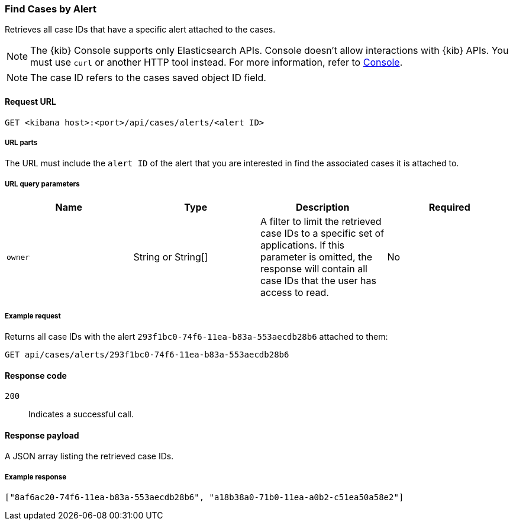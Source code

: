 [[cases-api-find-cases-by-alert]]
=== Find Cases by Alert

Retrieves all case IDs that have a specific alert attached to the cases.

NOTE: The {kib} Console supports only Elasticsearch APIs. Console doesn't allow interactions with {kib} APIs. You must use `curl` or another HTTP tool instead. For more information, refer to https://www.elastic.co/guide/en/kibana/current/console-kibana.html[Console].

NOTE: The case ID refers to the cases saved object ID field.

==== Request URL

`GET <kibana host>:<port>/api/cases/alerts/<alert ID>`

===== URL parts

The URL must include the `alert ID` of the alert that you are interested in find the associated cases it is attached to.

===== URL query parameters

[width="100%",options="header"]
|==============================================
|Name |Type |Description |Required

|`owner` |String or String[] |A filter to limit the retrieved case IDs to a specific set of applications. If this parameter is omitted, the response will contain all case IDs that the user has access to read. |No

|==============================================

===== Example request

Returns all case IDs with the alert `293f1bc0-74f6-11ea-b83a-553aecdb28b6` attached to them:

[source,sh]
--------------------------------------------------
GET api/cases/alerts/293f1bc0-74f6-11ea-b83a-553aecdb28b6
--------------------------------------------------
// KIBANA

==== Response code

`200`::
   Indicates a successful call.

==== Response payload

A JSON array listing the retrieved case IDs.

===== Example response

[source,json]
--------------------------------------------------
["8af6ac20-74f6-11ea-b83a-553aecdb28b6", "a18b38a0-71b0-11ea-a0b2-c51ea50a58e2"]
--------------------------------------------------
